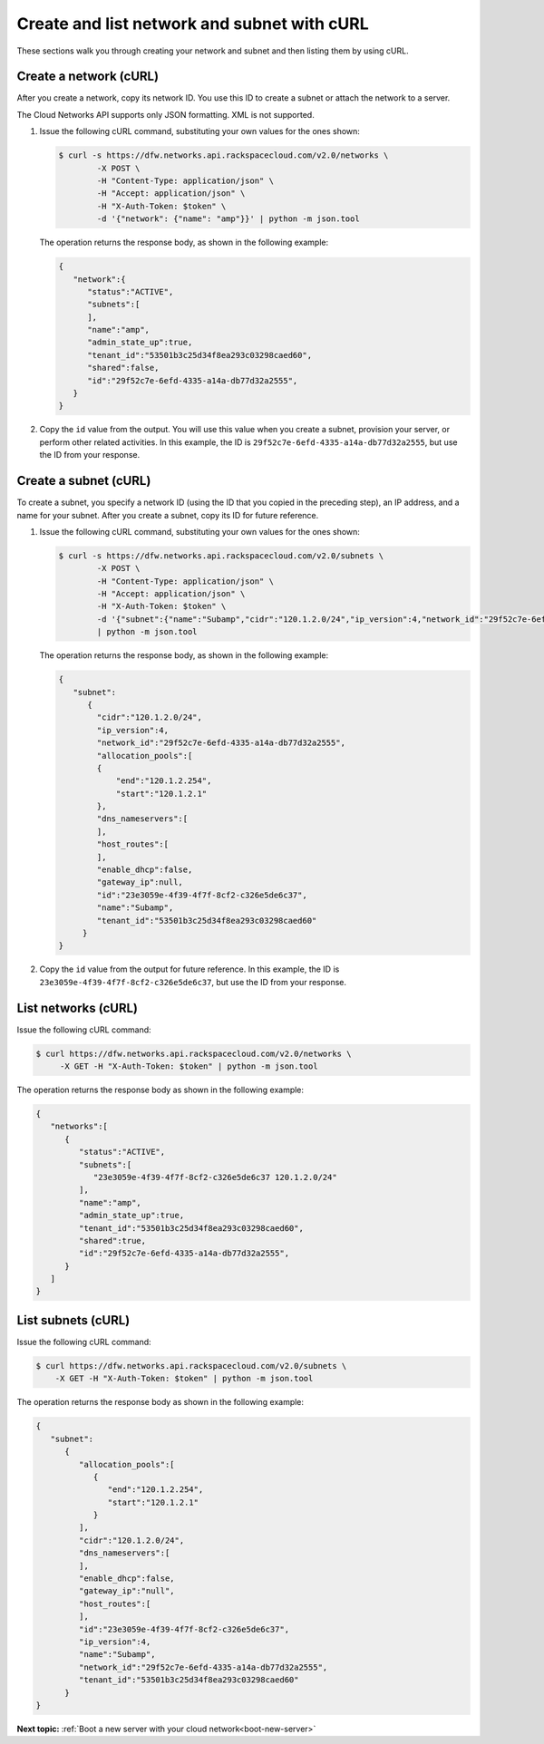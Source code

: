 .. _create-network-with-curl:

Create and list network and subnet with cURL
--------------------------------------------

These sections walk you through creating your network and subnet and then listing them by 
using cURL.

.. _cn-create-network-curl:

Create a network (cURL)
~~~~~~~~~~~~~~~~~~~~~~~

After you create a network, copy its network ID. You use this ID to create a subnet or 
attach the network to a server.

The Cloud Networks API supports only JSON formatting. XML is not supported.

#. Issue the following cURL command, substituting your own values for
   the ones shown:

   .. code::

      $ curl -s https://dfw.networks.api.rackspacecloud.com/v2.0/networks \
              -X POST \
              -H "Content-Type: application/json" \
              -H "Accept: application/json" \
              -H "X-Auth-Token: $token" \
              -d '{"network": {"name": "amp"}}' | python -m json.tool

   The operation returns the response body, as shown in the following example:

   .. code::

       {
          "network":{
             "status":"ACTIVE",
             "subnets":[
             ],
             "name":"amp",
             "admin_state_up":true,
             "tenant_id":"53501b3c25d34f8ea293c03298caed60",
             "shared":false,
             "id":"29f52c7e-6efd-4335-a14a-db77d32a2555",
          }
       }

#. Copy the ``id`` value from the output. You will use this value when you create a subnet, 
   provision your server, or perform other related activities. In this example, the ID is
   ``29f52c7e-6efd-4335-a14a-db77d32a2555``, but use the ID from your response.

.. _cn-create-subnet-curl:

Create a subnet (cURL)
~~~~~~~~~~~~~~~~~~~~~~

To create a subnet, you specify a network ID (using the ID that you copied in the 
preceding step), an IP address, and a name for your subnet. After you create a subnet, 
copy its ID for future reference.

#. Issue the following cURL command, substituting your own values for the ones shown:

   .. code::

      $ curl -s https://dfw.networks.api.rackspacecloud.com/v2.0/subnets \
              -X POST \
              -H "Content-Type: application/json" \
              -H "Accept: application/json" \
              -H "X-Auth-Token: $token" \
              -d '{"subnet":{"name":"Subamp","cidr":"120.1.2.0/24","ip_version":4,"network_id":"29f52c7e-6efd-4335-a14a-db77d32a2555"}}' \
              | python -m json.tool

   The operation returns the response body, as shown in the following example:

   .. code::

       {
          "subnet":
             {
               "cidr":"120.1.2.0/24",
               "ip_version":4,
               "network_id":"29f52c7e-6efd-4335-a14a-db77d32a2555",
               "allocation_pools":[
               {
                   "end":"120.1.2.254",
                   "start":"120.1.2.1"
               },
               "dns_nameservers":[
               ],
               "host_routes":[
               ],
               "enable_dhcp":false,
               "gateway_ip":null,
               "id":"23e3059e-4f39-4f7f-8cf2-c326e5de6c37",
               "name":"Subamp",
               "tenant_id":"53501b3c25d34f8ea293c03298caed60"
            }
       }

#. Copy the ``id`` value from the output for future reference. In this example, the ID is 
   ``23e3059e-4f39-4f7f-8cf2-c326e5de6c37``, but use the ID from your response.

.. _cn-list-networks-curl:

List networks (cURL)
~~~~~~~~~~~~~~~~~~~~

Issue the following cURL command:

.. code::

   $ curl https://dfw.networks.api.rackspacecloud.com/v2.0/networks \
        -X GET -H "X-Auth-Token: $token" | python -m json.tool

The operation returns the response body as shown in the following example:

.. code::

   {
      "networks":[
         {
            "status":"ACTIVE",
            "subnets":[
               "23e3059e-4f39-4f7f-8cf2-c326e5de6c37 120.1.2.0/24"
            ],
            "name":"amp",
            "admin_state_up":true,
            "tenant_id":"53501b3c25d34f8ea293c03298caed60",
            "shared":true,
            "id":"29f52c7e-6efd-4335-a14a-db77d32a2555",
         }
      ]
   }

.. _cn-list-subnets-curl:

List subnets (cURL)
~~~~~~~~~~~~~~~~~~~

Issue the following cURL command:

.. code::

   $ curl https://dfw.networks.api.rackspacecloud.com/v2.0/subnets \
       -X GET -H "X-Auth-Token: $token" | python -m json.tool

The operation returns the response body as shown in the following example:

.. code::

   {
      "subnet":
         {
            "allocation_pools":[
               {
                  "end":"120.1.2.254",
                  "start":"120.1.2.1"
               }
            ],
            "cidr":"120.1.2.0/24",
            "dns_nameservers":[
            ],
            "enable_dhcp":false,
            "gateway_ip":"null",
            "host_routes":[
            ],
            "id":"23e3059e-4f39-4f7f-8cf2-c326e5de6c37",
            "ip_version":4,    
            "name":"Subamp",
            "network_id":"29f52c7e-6efd-4335-a14a-db77d32a2555",
            "tenant_id":"53501b3c25d34f8ea293c03298caed60"
         }
   }

**Next topic:**  :ref:`Boot a new server with your cloud network<boot-new-server>`

